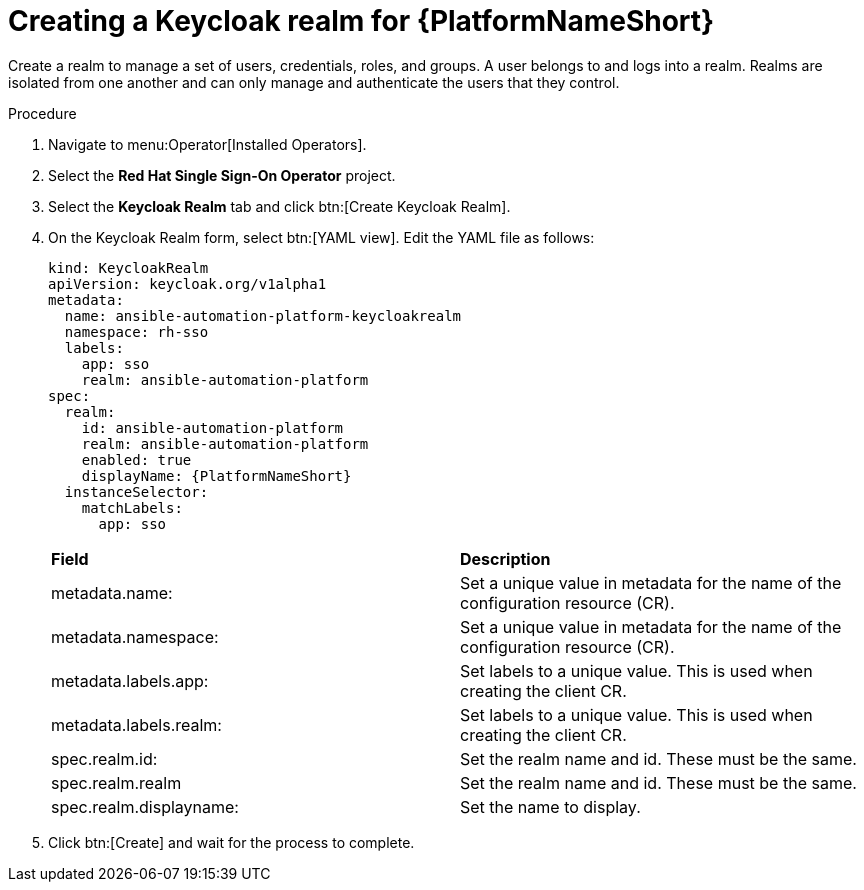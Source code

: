 [id="proc-create-keycloak-realm_{context}"]

= Creating a Keycloak realm for {PlatformNameShort}

Create a realm to manage a set of users, credentials, roles, and groups.
A user belongs to and logs into a realm.
Realms are isolated from one another and can only manage and authenticate the users that they control.

.Procedure

. Navigate to menu:Operator[Installed Operators].
. Select the *Red Hat Single Sign-On Operator* project.
. Select the *Keycloak Realm* tab and click btn:[Create Keycloak Realm].
. On the Keycloak Realm form, select btn:[YAML view].
Edit the YAML file as follows:
+
[options="nowrap" subs="+quotes"]
----
kind: KeycloakRealm
apiVersion: keycloak.org/v1alpha1
metadata:
  name: ansible-automation-platform-keycloakrealm
  namespace: rh-sso
  labels:
    app: sso
    realm: ansible-automation-platform
spec:
  realm:
    id: ansible-automation-platform
    realm: ansible-automation-platform
    enabled: true
    displayName: {PlatformNameShort}
  instanceSelector:
    matchLabels:
      app: sso
----
+

[cols="30% 60%",options="header]
|====
| *Field* | *Description*
| metadata.name: | Set a unique value in metadata for the name of the configuration resource (CR).
| metadata.namespace: | Set a unique value in metadata for the name of the configuration resource (CR).
| metadata.labels.app: |Set labels to a unique value. This is used when creating the client CR.
| metadata.labels.realm: | Set labels to a unique value. This is used when creating the client CR.
| spec.realm.id: | Set the realm name and id. These must be the same.
| spec.realm.realm | Set the realm name and id. These must be the same.
| spec.realm.displayname: | Set the name to display.
|====

. Click btn:[Create] and wait for the process to complete.
